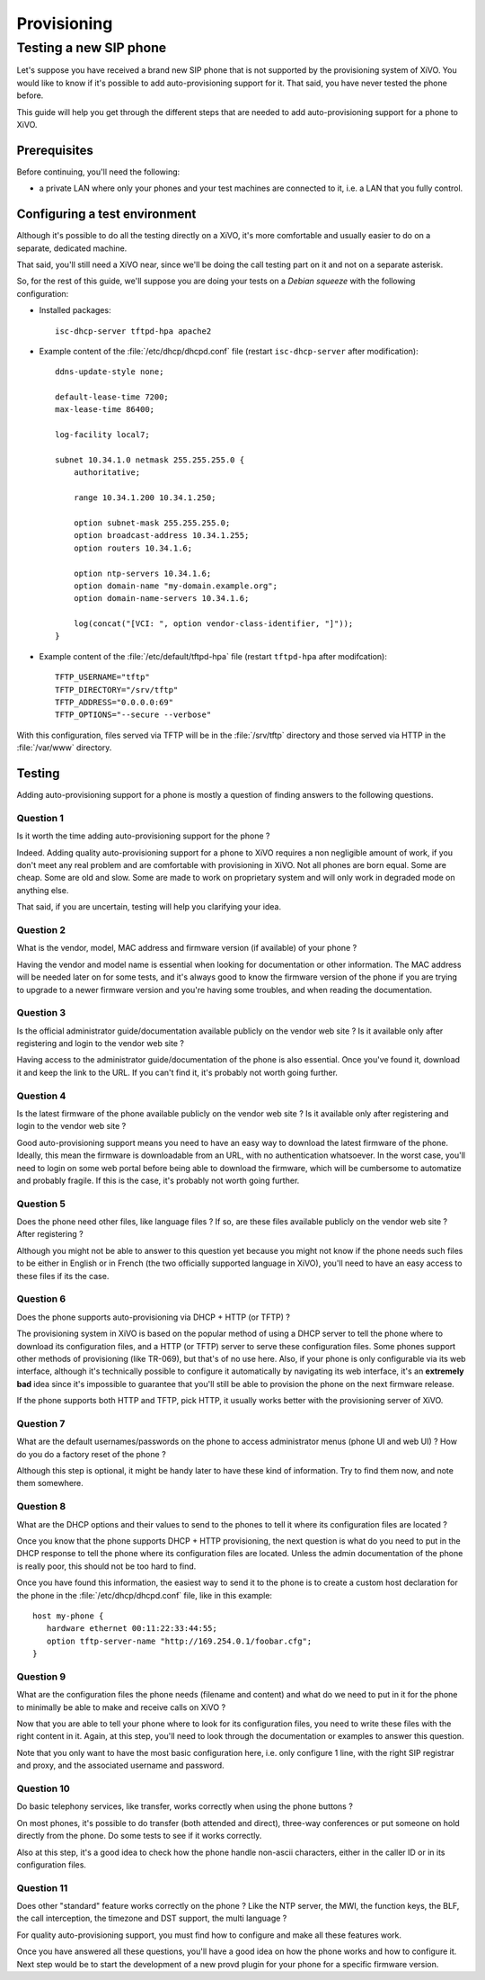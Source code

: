 ************
Provisioning
************

Testing a new SIP phone
=======================

Let's suppose you have received a brand new SIP phone that is not supported by
the provisioning system of XiVO. You would like to know if it's possible
to add auto-provisioning support for it. That said, you have never
tested the phone before.

This guide will help you get through the different steps that are needed to add
auto-provisioning support for a phone to XiVO.


Prerequisites
-------------

Before continuing, you'll need the following:

* a private LAN where only your phones and your test machines are
  connected to it, i.e. a LAN that you fully control.


Configuring a test environment
------------------------------

Although it's possible to do all the testing directly on a XiVO, it's more
comfortable and usually easier to do on a separate, dedicated machine.

That said, you'll still need a XiVO near, since we'll be doing the call
testing part on it and not on a separate asterisk.

So, for the rest of this guide, we'll suppose you are doing your tests on a *Debian squeeze*
with the following configuration:

* Installed packages::

     isc-dhcp-server tftpd-hpa apache2

* Example content of the :file:`/etc/dhcp/dhcpd.conf` file (restart ``isc-dhcp-server`` after modification)::

     ddns-update-style none;

     default-lease-time 7200;
     max-lease-time 86400;

     log-facility local7;

     subnet 10.34.1.0 netmask 255.255.255.0 {
         authoritative;

         range 10.34.1.200 10.34.1.250;

         option subnet-mask 255.255.255.0;
         option broadcast-address 10.34.1.255;
         option routers 10.34.1.6;

         option ntp-servers 10.34.1.6;
         option domain-name "my-domain.example.org";
         option domain-name-servers 10.34.1.6;

         log(concat("[VCI: ", option vendor-class-identifier, "]"));
     }

* Example content of the :file:`/etc/default/tftpd-hpa` file (restart ``tftpd-hpa`` after modifcation)::

     TFTP_USERNAME="tftp"
     TFTP_DIRECTORY="/srv/tftp"
     TFTP_ADDRESS="0.0.0.0:69"
     TFTP_OPTIONS="--secure --verbose"

With this configuration, files served via TFTP will be in the :file:`/srv/tftp`
directory and those served via HTTP in the :file:`/var/www` directory.


Testing
-------

Adding auto-provisioning support for a phone is mostly a question of finding answers
to the following questions.


Question 1
^^^^^^^^^^

Is it worth the time adding auto-provisioning support for the phone ?

Indeed. Adding quality auto-provisioning support for a phone to XiVO requires
a non negligible amount of work, if you don't meet any real problem
and are comfortable with provisioning in XiVO. Not all phones are born equal.
Some are cheap. Some are old and slow. Some are made to work on proprietary
system and will only work in degraded mode­ on anything else.

That said, if you are uncertain, testing will help you clarifying your idea.


Question 2
^^^^^^^^^^

What is the vendor, model, MAC address and firmware version (if available) of
your phone ?

Having the vendor and model name is essential when looking for documentation
or other information. The MAC address will be needed later on for some tests,
and it's always good to know the firmware version of the phone if
you are trying to upgrade to a newer firmware version and you're having some
troubles, and when reading the documentation.


Question 3
^^^^^^^^^^

Is the official administrator guide/documentation available publicly on the
vendor web site ? Is it available only after registering and login to the
vendor web site ?

Having access to the administrator guide/documentation of the phone is also
essential. Once you've found it, download it and keep the link to the URL. If
you can't find it, it's probably not worth going further.


Question 4
^^^^^^^^^^

Is the latest firmware of the phone available publicly on the vendor web site ?
Is it available only after registering and login to the vendor web site ?

Good auto-provisioning support means you need to have an easy way to download the
latest firmware of the phone. Ideally, this mean the firmware is downloadable
from an URL, with no authentication whatsoever. In the worst case, you'll need to
login on some web portal before being able to download the firmware,
which will be cumbersome to automatize and probably fragile. If this is the case, it's
probably not worth going further.


Question 5
^^^^^^^^^^

Does the phone need other files, like language files ? If so, are these files
available publicly on the vendor web site ? After registering ?

Although you might not be able to answer to this question yet because you might not know
if the phone needs such files to be either in English or in French (the two officially
supported language in XiVO), you'll need to have an easy access to these files if its
the case.


Question 6
^^^^^^^^^^

Does the phone supports auto-provisioning via DHCP + HTTP (or TFTP) ?

The provisioning system in XiVO is based on the popular method of using a DHCP
server to tell the phone where to download its configuration files, and a HTTP (or TFTP)
server to serve these configuration files. Some phones support other methods of
provisioning (like TR-069), but that's of no use here. Also, if your phone is
only configurable via its web interface, although it's technically possible to
configure it automatically by navigating its web interface, it's an **extremely bad**
idea since it's impossible to guarantee that you'll still be able to provision the
phone on the next firmware release.

If the phone supports both HTTP and TFTP, pick HTTP, it usually works better with
the provisioning server of XiVO.


Question 7
^^^^^^^^^^

What are the default usernames/passwords on the phone to access administrator menus (phone
UI and web UI) ? How do you do a factory reset of the phone ?

Although this step is optional, it might be handy later to have these kind of information.
Try to find them now, and note them somewhere.


Question 8
^^^^^^^^^^

What are the DHCP options and their values to send to the phones to tell it where
its configuration files are located ?

Once you know that the phone supports DHCP + HTTP provisioning, the next
question is what do you need to put in the DHCP response to tell the phone where
its configuration files are located. Unless the admin documentation of the phone
is really poor, this should not be too hard to find.

Once you have found this information, the easiest way to send it to the phone
is to create a custom host declaration for the phone in the :file:`/etc/dhcp/dhcpd.conf`
file, like in this example::

   host my-phone {
      hardware ethernet 00:11:22:33:44:55;
      option tftp-server-name "http://169.254.0.1/foobar.cfg";
   }


Question 9
^^^^^^^^^^

What are the configuration files the phone needs (filename and content)
and what do we need to put in it for the phone to minimally be able to
make and receive calls on XiVO ?

Now that you are able to tell your phone where to look for its configuration files,
you need to write these files with the right content in it. Again, at this
step, you'll need to look through the documentation or examples to answer this
question.

Note that you only want to have the most basic configuration here, i.e. only
configure 1 line, with the right SIP registrar and proxy, and the associated
username and password.


Question 10
^^^^^^^^^^^

Do basic telephony services, like transfer, works correctly when using the
phone buttons ?

On most phones, it's possible to do transfer (both attended and direct), three-way
conferences or put someone on hold directly from the phone. Do some tests to
see if it works correctly.

Also at this step, it's a good idea to check how the phone handle non-ascii
characters, either in the caller ID or in its configuration files.


Question 11
^^^^^^^^^^^

Does other "standard" feature works correctly on the phone ? Like the
NTP server, the MWI, the function keys, the BLF, the call interception,
the timezone and DST support, the multi language ?

For quality auto-provisioning support, you must find how to configure and make
all these features work.

Once you have answered all these questions, you'll have a good idea on how the
phone works and how to configure it. Next step would be to start the development
of a new provd plugin for your phone for a specific firmware version.
